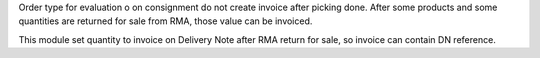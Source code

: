 Order type for evaluation o on consignment do not create invoice after picking done.
After some products and some quantities are returned for sale from RMA,
those value can be invoiced.

This module set quantity to invoice on Delivery Note after RMA return for sale, so
invoice can contain DN reference.
